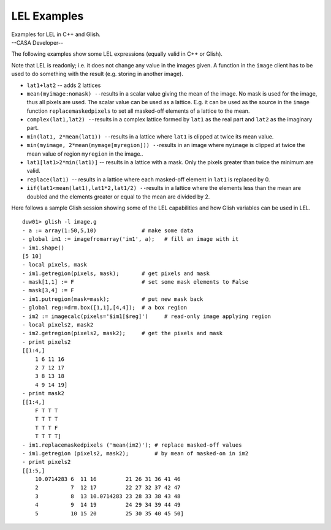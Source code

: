 .. container::
   :name: viewlet-above-content-title

LEL Examples
============

.. container::
   :name: viewlet-below-content-title

.. container:: documentDescription description

   Examples for LEL in C++ and Glish.

.. container:: section
   :name: viewlet-above-content-body

.. container:: section
   :name: content-core

   --CASA Developer--

   .. container::
      :name: parent-fieldname-text

      The following examples show some LEL expressions (equally valid in
      C++ or Glish).

      Note that LEL is readonly; i.e. it does not change any value in
      the images given. A function in the ``image`` client has to be
      used to do something with the result (e.g. storing in another
      image).

      -  ``lat1+lat2`` -- adds 2 lattices
      -  ``mean(myimage:nomask) --``\ results in a scalar value giving
         the mean of the image. No mask is used for the image, thus all
         pixels are used. The scalar value can be used as a lattice.
         E.g. it can be used as the source in the ``image`` function
         ``replacemaskedpixels`` to set all masked-off elements of a
         lattice to the mean.
      -  ``complex(lat1,lat2) --``\ results in a complex lattice formed
         by ``lat1`` as the real part and ``lat2`` as the imaginary
         part.
      -  ``min(lat1, 2*mean(lat1)) --``\ results in a lattice where
         ``lat1`` is clipped at twice its mean value.
      -  ``min(myimage, 2*mean(mymage[myregion])) --``\ results in an
         image where ``myimage`` is clipped at twice the mean value of
         region ``myregion`` in the image..
      -  ``lat1[lat1>2*min(lat1)]`` -- results in a lattice with a mask.
         Only the pixels greater than twice the minimum are valid.
      -  ``replace(lat1)``  -- results in a lattice where each
         masked-off element in ``lat1`` is replaced by 0.
      -  ``iif(lat1<mean(lat1),lat1*2,lat1/2) --``\ results in a lattice
         where the elements less than the mean are doubled and the
         elements greater or equal to the mean are divided by 2.

      Here follows a sample Glish session showing some of the LEL
      capabilities and how Glish variables can be used in LEL.

      ::

         duw01> glish -l image.g
         - a := array(1:50,5,10)              # make some data
         - global im1 := imagefromarray('im1', a);   # fill an image with it
         - im1.shape()
         [5 10]
         - local pixels, mask
         - im1.getregion(pixels, mask);       # get pixels and mask
         - mask[1,1] := F                     # set some mask elements to False
         - mask[3,4] := F
         - im1.putregion(mask=mask);          # put new mask back
         - global reg:=drm.box([1,1],[4,4]);  # a box region
         - im2 := imagecalc(pixels='$im1[$reg]')     # read-only image applying region
         - local pixels2, mask2
         - im2.getregion(pixels2, mask2);     # get the pixels and mask
         - print pixels2
         [[1:4,]
             1 6 11 16
             2 7 12 17
             3 8 13 18
             4 9 14 19] 
         - print mask2
         [[1:4,]
             F T T T
             T T T T
             T T T F
             T T T T] 
         - im1.replacemaskedpixels ('mean(im2)'); # replace masked-off values
         - im1.getregion (pixels2, mask2);        # by mean of masked-on in im2
         - print pixels2
         [[1:5,]
             10.0714283 6  11 16         21 26 31 36 41 46
             2          7  12 17         22 27 32 37 42 47
             3          8  13 10.0714283 23 28 33 38 43 48
             4          9  14 19         24 29 34 39 44 49
             5          10 15 20         25 30 35 40 45 50]

.. container:: section
   :name: viewlet-below-content-body
